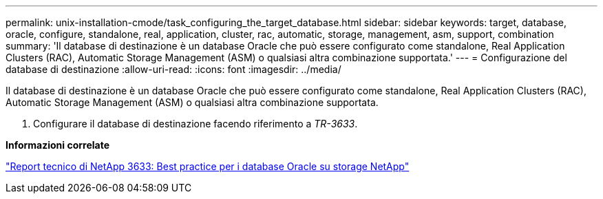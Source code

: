 ---
permalink: unix-installation-cmode/task_configuring_the_target_database.html 
sidebar: sidebar 
keywords: target, database, oracle, configure, standalone, real, application, cluster, rac, automatic, storage, management, asm, support, combination 
summary: 'Il database di destinazione è un database Oracle che può essere configurato come standalone, Real Application Clusters (RAC), Automatic Storage Management (ASM) o qualsiasi altra combinazione supportata.' 
---
= Configurazione del database di destinazione
:allow-uri-read: 
:icons: font
:imagesdir: ../media/


[role="lead"]
Il database di destinazione è un database Oracle che può essere configurato come standalone, Real Application Clusters (RAC), Automatic Storage Management (ASM) o qualsiasi altra combinazione supportata.

. Configurare il database di destinazione facendo riferimento a _TR-3633_.


*Informazioni correlate*

http://www.netapp.com/us/media/tr-3633.pdf["Report tecnico di NetApp 3633: Best practice per i database Oracle su storage NetApp"]

